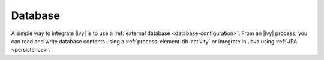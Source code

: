 Database
========

A simple way to integrate |ivy| is to use a :ref:`external database
<database-configuration>`. From an |ivy| process, you can read and write database
contents using a :ref:`process-element-db-activity` or integrate in Java using
:ref:`JPA <persistence>`.
